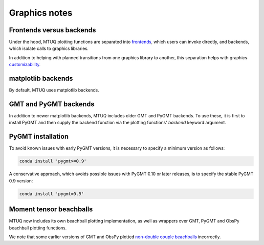 
Graphics notes
==============


Frontends versus backends
-------------------------

Under the hood, MTUQ plotting functions are separated into `frontends <https://mtuqorg.github.io/mtuq/library/index.html#data-visualization>`_, which users can invoke directly, and backends, which isolate calls to graphics libraries.

In addition to helping with planned transitions from one graphics library to another, this separation helps with graphics `customizability <https://mtuqorg.github.io/mtuq/user_guide/06/customizing_figures.html>`_.


matplotlib backends
-------------------

By default, MTUQ uses matplotlib backends.


GMT and PyGMT backends
----------------------

In addition to newer matplotlib backends, MTUQ includes older GMT and PyGMT backends.  To use these, it is first to install PyGMT and then supply the backend function via the plotting functions' `backend` keyword argument.


PyGMT installation
------------------

To avoid known issues with early PyGMT versions, it is necessary to specify a minimum version as follows:

.. code::

    conda install 'pygmt>=0.9'


A conservative approach, which avoids possible issues with PyGMT 0.10 or later releases, is to specify the stable PyGMT 0.9 version:

.. code::

    conda install 'pygmt=0.9'



Moment tensor beachballs
------------------------

MTUQ now includes its own beachball plotting implementation, as well as wrappers over GMT, PyGMT and ObsPy beachball plotting functions.

We note that some earlier versions of GMT and ObsPy plotted `non-double couple beachballs <https://github.com/obspy/obspy/issues/2388>`_ incorrectly.

